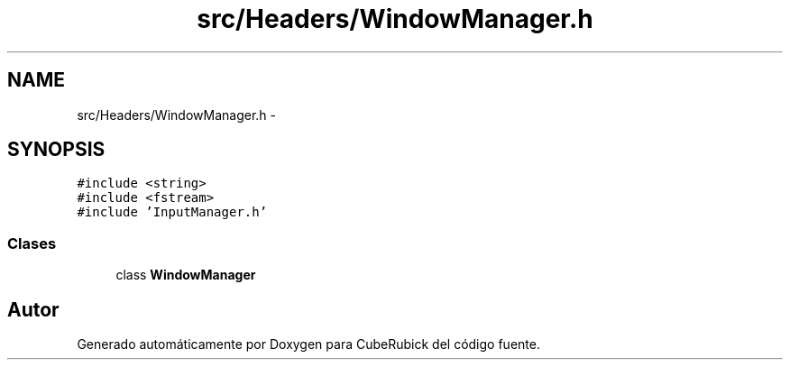 .TH "src/Headers/WindowManager.h" 3 "Martes, 26 de Mayo de 2015" "CubeRubick" \" -*- nroff -*-
.ad l
.nh
.SH NAME
src/Headers/WindowManager.h \- 
.SH SYNOPSIS
.br
.PP
\fC#include <string>\fP
.br
\fC#include <fstream>\fP
.br
\fC#include 'InputManager\&.h'\fP
.br

.SS "Clases"

.in +1c
.ti -1c
.RI "class \fBWindowManager\fP"
.br
.in -1c
.SH "Autor"
.PP 
Generado automáticamente por Doxygen para CubeRubick del código fuente\&.
